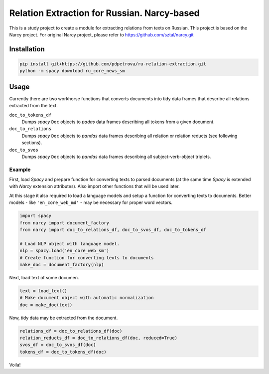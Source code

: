 ===============================================================
Relation Extraction for Russian. Narcy-based
===============================================================

This is a study project to create a module for extracting relations from texts on Russian. This project is based on the Narcy project.
For original Narcy project, please refer to https://github.com/sztal/narcy.git

Installation
============

.. code-block:: bash

    pip install git+https://github.com/pdpetrova/ru-relation-extraction.git
    python -m spacy download ru_core_news_sm


Usage
=====

Currently there are two workhorse functions that converts documents
into tidy data frames that describe all relations extracted from the text.

``doc_to_tokens_df``
    Dumps *spacy* ``Doc`` objects to *padas* data frames describing all
    tokens from a given document.

``doc_to_relations``
    Dumps *spacy* ``Doc`` objects to *pandas* data frames
    describing all relation or relation reducts (see following sections).

``doc_to_svos``
    Dumps *spacy* ``Doc`` objects to *pandas* data frames
    describing all subject-verb-object triplets.


Example
-------

First, load *Spacy* and prepare function for converting texts to parsed documents
(at the same time *Spacy* is extended with *Narcy* extension attributes).
Also import other functions that will be used later.

At this stage it also required to load a language models and setup a function
for converting texts to documents.
Better models - like ``'en_core_web_md'`` - may be necessary for proper word vectors.

.. code-block:: python

    import spacy
    from narcy import document_factory
    from narcy import doc_to_relations_df, doc_to_svos_df, doc_to_tokens_df

    # Load NLP object with language model.
    nlp = spacy.load('en_core_web_sm')
    # Create function for converting texts to documents
    make_doc = document_factory(nlp)

Next, load text of some documen.


.. code-block:: python

    text = load_text()
    # Make document object with automatic normalization
    doc = make_doc(text)

Now, tidy data may be extracted from the document.

.. code-block:: python

    relations_df = doc_to_relations_df(doc)
    relation_reducts_df = doc_to_relations_df(doc, reduced=True)
    svos_df = doc_to_svos_df(doc)
    tokens_df = doc_to_tokens_df(doc)

Voila!





.. _Spacy: https://spacy.io/
